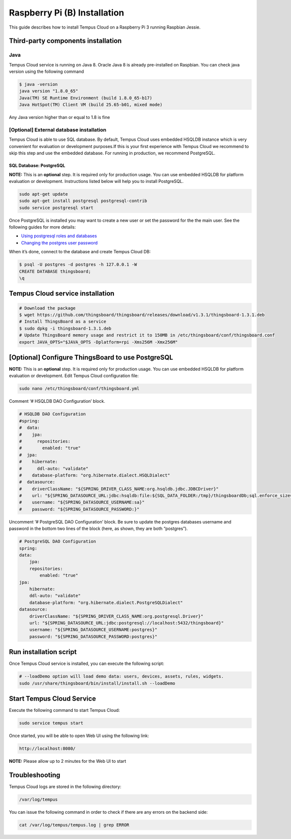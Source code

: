 #############################
Raspberry Pi (B) Installation
#############################

This guide describes how to install Tempus Cloud on a Raspberry Pi 3 running Raspbian Jessie.

***********************************
Third-party components installation
***********************************

Java
====

Tempus Cloud service is running on Java 8. Oracle Java 8 is already pre-installed on Raspbian. You can check java version using the following command

.. code-block:: bash

    $ java -version
    java version "1.8.0_65"
    Java(TM) SE Runtime Environment (build 1.8.0_65-b17)
    Java HotSpot(TM) Client VM (build 25.65-b01, mixed mode)

Any Java version higher than or equal to 1.8 is fine

[Optional] External database installation
=========================================

Tempus Cloud is able to use SQL database. By default, Tempus Cloud  uses embedded HSQLDB instance which is very convenient for evaluation or development purposes.If this is your first experience with Tempus Cloud  we recommend to skip this step and use the embedded database. For running in production, we recommend PostgreSQL.

SQL Database: PostgreSQL
------------------------

**NOTE:** This is an **optional** step. It is required only for production usage. You can use embedded HSQLDB for platform evaluation or development. Instructions listed below will help you to install PostgreSQL.

.. code-block:: bash

    sudo apt-get update
    sudo apt-get install postgresql postgresql-contrib
    sudo service postgresql start

Once PostgreSQL is installed you may want to create a new user or set the password for the the main user.
See the following guides for more details: 

* `Using postgresql roles and databases <https://www.digitalocean.com/community/tutorials/how-to-install-and-use-postgresql-on-ubuntu-16-04#using-postgresql-roles-and-databases>`_
* `Changing the postgres user password <https://blog.2ndquadrant.com/how-to-safely-change-the-postgres-user-password-via-psql/>`_

When it’s done, connect to the database and create Tempus Cloud DB:

.. code-block:: bash

    $ psql -U postgres -d postgres -h 127.0.0.1 -W
    CREATE DATABASE thingsboard;
    \q

*********************************
Tempus Cloud service installation
*********************************

.. code-block:: bash

    # Download the package
    $ wget https://github.com/thingsboard/thingsboard/releases/download/v1.3.1/thingsboard-1.3.1.deb
    # Install ThingsBoard as a service
    $ sudo dpkg -i thingsboard-1.3.1.deb
    # Update ThingsBoard memory usage and restrict it to 150MB in /etc/thingsboard/conf/thingsboard.conf
    export JAVA_OPTS="$JAVA_OPTS -Dplatform=rpi -Xms256M -Xmx256M"

**************************************************
[Optional] Configure ThingsBoard to use PostgreSQL
**************************************************

**NOTE:** This is an **optional** step. It is required only for production usage. You can use embedded HSQLDB for platform evaluation or development. Edit Tempus Cloud configuration file:

.. code-block:: bash

    sudo nano /etc/thingsboard/conf/thingsboard.yml

Comment ‘# HSQLDB DAO Configuration’ block.

.. code-block:: yaml

    # HSQLDB DAO Configuration
    #spring:
    #  data:
    #    jpa:
    #      repositories:
    #        enabled: "true"
    #  jpa:
    #    hibernate:
    #      ddl-auto: "validate"
    #    database-platform: "org.hibernate.dialect.HSQLDialect"
    #  datasource:
    #    driverClassName: "${SPRING_DRIVER_CLASS_NAME:org.hsqldb.jdbc.JDBCDriver}"
    #    url: "${SPRING_DATASOURCE_URL:jdbc:hsqldb:file:${SQL_DATA_FOLDER:/tmp}/thingsboardDb;sql.enforce_size=false}"
    #    username: "${SPRING_DATASOURCE_USERNAME:sa}"
    #    password: "${SPRING_DATASOURCE_PASSWORD:}"

Uncomment ‘# PostgreSQL DAO Configuration’ block. Be sure to update the postgres databases username and password in the bottom two lines of the block (here, as shown, they are both “postgres”).

.. code-block:: yaml

    # PostgreSQL DAO Configuration
    spring:
    data:
        jpa:
        repositories:
            enabled: "true"
    jpa:
        hibernate:
        ddl-auto: "validate"
        database-platform: "org.hibernate.dialect.PostgreSQLDialect"
    datasource:
        driverClassName: "${SPRING_DRIVER_CLASS_NAME:org.postgresql.Driver}"
        url: "${SPRING_DATASOURCE_URL:jdbc:postgresql://localhost:5432/thingsboard}"
        username: "${SPRING_DATASOURCE_USERNAME:postgres}"
        password: "${SPRING_DATASOURCE_PASSWORD:postgres}"

***********************
Run installation script
***********************

Once Tempus Cloud service is installed, you can execute the following script:

.. code-block:: bash

    # --loadDemo option will load demo data: users, devices, assets, rules, widgets.
    sudo /usr/share/thingsboard/bin/install/install.sh --loadDemo

**************************
Start Tempus Cloud Service
**************************

Execute the following command to start Tempus Cloud:

.. code-block:: bash

    sudo service tempus start

Once started, you will be able to open Web UI using the following link:

.. code-block:: bash

    http://localhost:8080/

**NOTE:** Please allow up to 2 minutes for the Web UI to start

***************
Troubleshooting
***************

Tempus Cloud logs are stored in the following directory:

.. code-block:: bash

    /var/log/tempus

You can issue the following command in order to check if there are any errors on the backend side:

.. code-block:: bash

    cat /var/log/tempus/tempus.log | grep ERROR